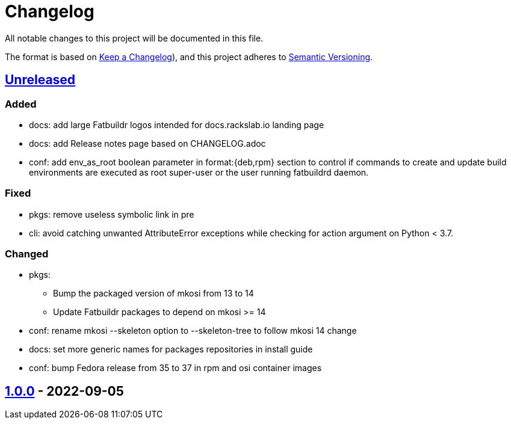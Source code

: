 // tag::header[]
= Changelog

All notable changes to this project will be documented in this file.

The format is based on https://keepachangelog.com/en/1.0.0/[Keep a Changelog]),
and this project adheres to https://semver.org/spec/v2.0.0.html[Semantic Versioning].
// end::header[]

:unreleased: https://github.com/rackslab/fatbuildr/compare/v1.0.0...HEAD
:v100: https://github.com/rackslab/fatbuildr/releases/tag/v1.0.0

== {unreleased}[Unreleased]

=== Added
* docs: add large Fatbuildr logos intended for docs.rackslab.io landing page
* docs: add Release notes page based on CHANGELOG.adoc
* conf: add env_as_root boolean parameter in format:{deb,rpm} section to control
  if commands to create and update build environments are executed as root
  super-user or the user running fatbuildrd daemon.

=== Fixed
* pkgs: remove useless symbolic link in pre
* cli: avoid catching unwanted AttributeError exceptions while checking for
  action argument on Python < 3.7.

=== Changed
* pkgs:
** Bump the packaged version of mkosi from 13 to 14
** Update Fatbuildr packages to depend on mkosi >= 14
* conf: rename mkosi --skeleton option to --skeleton-tree to follow mkosi 14
  change
* docs: set more generic names for packages repositories in install guide
* conf: bump Fedora release from 35 to 37 in rpm and osi container images

== {v100}[1.0.0] - 2022-09-05
